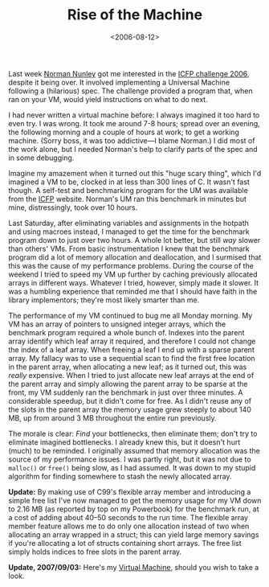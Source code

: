 #+title: Rise of the Machine
#+date: <2006-08-12>
#+category: Development

Last week [[http://www.google.com/search?q=Norman+Nunley][Norman Nunley]] got me interested in the [[http://icfpcontest.org/][ICFP challenge 2006]],
despite it being over. It involved implementing a Universal Machine
following a (hilarious) spec. The challenge provided a program that,
when ran on your VM, would yield instructions on what to do next.

I had never written a virtual machine before: I always imagined it too
hard to even try. I was wrong. It took me around 7-8 hours; spread
over an evening, the following morning and a couple of hours at work;
to get a working machine. (Sorry boss, it was too addictive---I blame
Norman.) I did most of the work alone, but I needed Norman's help to
clarify parts of the spec and in some debugging.

Imagine my amazement when it turned out this "huge scary thing", which
I'd imagined a VM to be, clocked in at less than 300 lines of C. It
wasn't fast though. A self-test and benchmarking program for the UM
was available from the [[http://icfpcontest.org/][ICFP]] website. Norman's UM ran this benchmark in
minutes but mine, distressingly, took over 10 hours.

Last Saturday, after eliminating variables and assignments in the
hotpath and using macroes instead, I managed to get the time for the
benchmark program down to just over two hours. A whole lot better, but
still /way/ slower than others' VMs. From basic instrumentation I knew
that the benchmark program did a lot of memory allocation and
deallocation, and I surmised that this was the cause of my performance
problems. During the course of the weekend I tried to speed my VM up
further by caching previously allocated arrays in different ways.
Whatever I tried, however, simply made it slower. It was a humbling
experience that reminded me that I should have faith in the library
implementors; they're most likely smarter than me.

The performance of my VM continued to bug me all Monday morning. My VM
has an array of pointers to unsigned integer arrays, which the
benchmark program required a whole bunch of. Indexes into the parent
array identify which leaf array it required, and therefore I could not
change the index of a leaf array. When freeing a leaf I end up with a
sparse parent array. My fallacy was to use a sequential scan to find
the first free location in the parent array, when allocating a new
leaf; as it turned out, this was /really/ expensive. When I tried to
just allocate new leaf arrays at the end of the parent array and
simply allowing the parent array to be sparse at the front, my VM
suddenly ran the benchmark in just over three minutes. A considerable
speedup, but it didn't come for free. As I didn't reuse any of the
slots in the parent array the memory usage grew steeply to about 140
MB, up from around 3 MB throughout the entire run previously.

The morale is clear: /Find/ your bottlenecks, then eliminate them; don't
try to eliminate imagined bottlenecks. I already knew this, but it
doesn't hurt (much) to be reminded. I originally assumed that memory
allocation was the source of my performance issues. I was partly
right, but it was not due to =malloc()= or =free()= being slow, as I had
assumed. It was down to my stupid algorithm for finding somewhere to
stash the newly allocated array.

*Update:* By making use of C99's flexible array member and introducing
a simple free list I've now managed to get the memory usage
for my VM down to 2.16 MB (as reported by top on my Powerbook) for the
benchmark run, at a cost of adding about 40--50 seconds to the run time.
The flexible array member feature allows me to do only one allocation
instead of two when allocating an array wrapped in a struct; this can
yield large memory savings if you're allocating a lot of structs
containing short arrays. The free list simply holds indices to free
slots in the parent array.

*Update, 2007/09/03:* Here's my [[https://github.com/stig/icfp2006/blob/trunk/um.c][Virtual Machine]], should you wish to take
a look.
* Abstract                                                         :noexport:

I ruminate on implementing a simple virtual machine---for a simple
language---in C.
